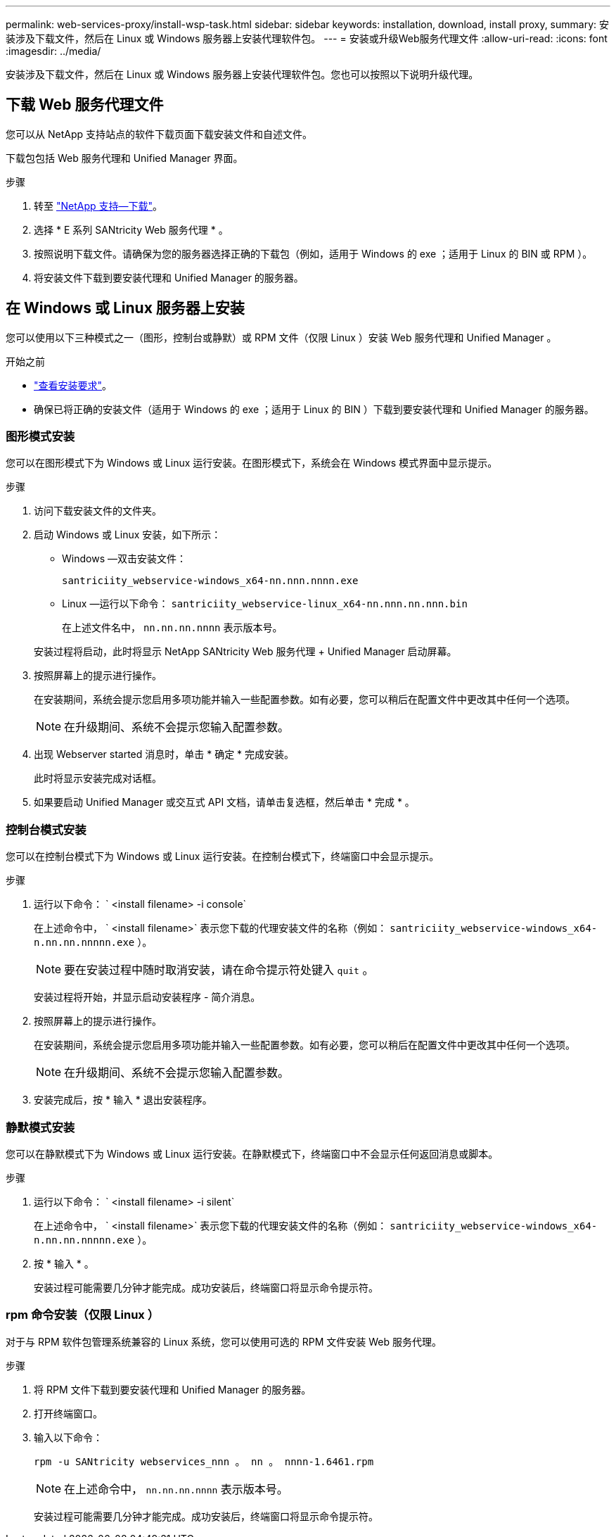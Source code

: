 ---
permalink: web-services-proxy/install-wsp-task.html 
sidebar: sidebar 
keywords: installation, download, install proxy, 
summary: 安装涉及下载文件，然后在 Linux 或 Windows 服务器上安装代理软件包。 
---
= 安装或升级Web服务代理文件
:allow-uri-read: 
:icons: font
:imagesdir: ../media/


[role="lead"]
安装涉及下载文件，然后在 Linux 或 Windows 服务器上安装代理软件包。您也可以按照以下说明升级代理。



== 下载 Web 服务代理文件

您可以从 NetApp 支持站点的软件下载页面下载安装文件和自述文件。

下载包包括 Web 服务代理和 Unified Manager 界面。

.步骤
. 转至 https://mysupport.netapp.com/site/downloads["NetApp 支持—下载"^]。
. 选择 * E 系列 SANtricity Web 服务代理 * 。
. 按照说明下载文件。请确保为您的服务器选择正确的下载包（例如，适用于 Windows 的 exe ；适用于 Linux 的 BIN 或 RPM ）。
. 将安装文件下载到要安装代理和 Unified Manager 的服务器。




== 在 Windows 或 Linux 服务器上安装

您可以使用以下三种模式之一（图形，控制台或静默）或 RPM 文件（仅限 Linux ）安装 Web 服务代理和 Unified Manager 。

.开始之前
* link:install-reqs-task.html["查看安装要求"]。
* 确保已将正确的安装文件（适用于 Windows 的 exe ；适用于 Linux 的 BIN ）下载到要安装代理和 Unified Manager 的服务器。




=== 图形模式安装

您可以在图形模式下为 Windows 或 Linux 运行安装。在图形模式下，系统会在 Windows 模式界面中显示提示。

.步骤
. 访问下载安装文件的文件夹。
. 启动 Windows 或 Linux 安装，如下所示：
+
** Windows —双击安装文件：
+
`santriciity_webservice-windows_x64-nn.nnn.nnnn.exe`

** Linux —运行以下命令： `santriciity_webservice-linux_x64-nn.nnn.nn.nnn.bin`
+
在上述文件名中， `nn.nn.nn.nnnn` 表示版本号。



+
安装过程将启动，此时将显示 NetApp SANtricity Web 服务代理 + Unified Manager 启动屏幕。

. 按照屏幕上的提示进行操作。
+
在安装期间，系统会提示您启用多项功能并输入一些配置参数。如有必要，您可以稍后在配置文件中更改其中任何一个选项。

+

NOTE: 在升级期间、系统不会提示您输入配置参数。

. 出现 Webserver started 消息时，单击 * 确定 * 完成安装。
+
此时将显示安装完成对话框。

. 如果要启动 Unified Manager 或交互式 API 文档，请单击复选框，然后单击 * 完成 * 。




=== 控制台模式安装

您可以在控制台模式下为 Windows 或 Linux 运行安装。在控制台模式下，终端窗口中会显示提示。

.步骤
. 运行以下命令： ` <install filename> -i console`
+
在上述命令中， ` <install filename>` 表示您下载的代理安装文件的名称（例如： `santriciity_webservice-windows_x64-n.nn.nn.nnnnn.exe` ）。

+

NOTE: 要在安装过程中随时取消安装，请在命令提示符处键入 `quit` 。

+
安装过程将开始，并显示启动安装程序 - 简介消息。

. 按照屏幕上的提示进行操作。
+
在安装期间，系统会提示您启用多项功能并输入一些配置参数。如有必要，您可以稍后在配置文件中更改其中任何一个选项。

+

NOTE: 在升级期间、系统不会提示您输入配置参数。

. 安装完成后，按 * 输入 * 退出安装程序。




=== 静默模式安装

您可以在静默模式下为 Windows 或 Linux 运行安装。在静默模式下，终端窗口中不会显示任何返回消息或脚本。

.步骤
. 运行以下命令： ` <install filename> -i silent`
+
在上述命令中， ` <install filename>` 表示您下载的代理安装文件的名称（例如： `santriciity_webservice-windows_x64-n.nn.nn.nnnnn.exe` ）。

. 按 * 输入 * 。
+
安装过程可能需要几分钟才能完成。成功安装后，终端窗口将显示命令提示符。





=== rpm 命令安装（仅限 Linux ）

对于与 RPM 软件包管理系统兼容的 Linux 系统，您可以使用可选的 RPM 文件安装 Web 服务代理。

.步骤
. 将 RPM 文件下载到要安装代理和 Unified Manager 的服务器。
. 打开终端窗口。
. 输入以下命令：
+
`rpm -u SANtricity webservices_nnn 。 nn 。 nnnn-1.6461.rpm`

+

NOTE: 在上述命令中， `nn.nn.nn.nnnn` 表示版本号。

+
安装过程可能需要几分钟才能完成。成功安装后，终端窗口将显示命令提示符。



